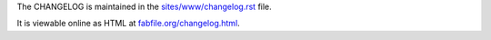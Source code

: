 The CHANGELOG is maintained in the `sites/www/changelog.rst <sites/www/changelog.rst>`_ file.

It is viewable online as HTML at `fabfile.org/changelog.html <http://www.fabfile.org/changelog.html>`_.

